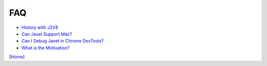 ===
FAQ
===

* `History with J2V8 <history_with_j2v8.rst>`_
* `Can Javet Support Mac? <can_javet_support_mac.rst>`_
* `Can I Debug Javet in Chrome DevTools? <can_i_debug_javet_in_chrome_dev_tools.rst>`_
* `What is the Motivation? <what_is_the_motivation.rst>`_

[`Home <../../README.rst>`_]
